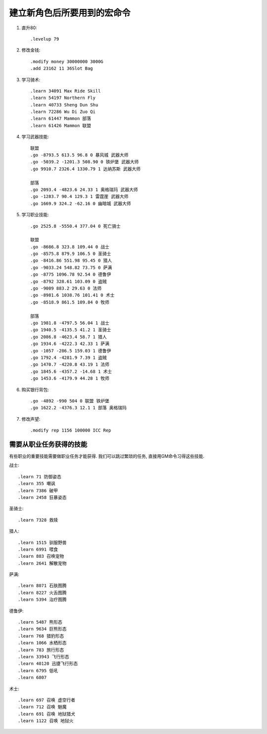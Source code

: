 建立新角色后所要用到的宏命令
==============================================================================
1. 直升80::

    .levelup 79

2. 修改金钱::

    .modify money 30000000 3000G
    .add 23162 11 36Slot Bag

3. 学习骑术::

    .learn 34091 Max Ride Skill
    .learn 54197 Northern Fly
    .learn 40733 Sheng Dun Shu
    .learn 72286 Wu Di Zuo Qi
    .learn 61447 Mammon 部落
    .learn 61426 Mammon 联盟

4. 学习武器技能::

    联盟
    .go -8793.5 613.5 96.8 0 暴风城 武器大师
    .go -5039.2 -1201.3 508.90 0 铁炉堡 武器大师
    .go 9910.7 2326.4 1330.79 1 达纳苏斯 武器大师

    部落
    .go 2093.4 -4823.6 24.33 1 奥格瑞玛 武器大师
    .go -1283.7 90.4 129.3 1 雷霆崖 武器大师
    .go 1669.9 324.2 -62.16 0 幽暗城 武器大师

5. 学习职业技能::

    .go 2525.8 -5550.4 377.04 0 死亡骑士

    联盟
    .go -8686.8 323.8 109.44 0 战士
    .go -8575.8 879.9 106.5 0 圣骑士
    .go -8416.86 551.98 95.45 0 猎人
    .go -9033.24 548.82 73.75 0 萨满
    .go -8775 1096.78 92.54 0 德鲁伊
    .go -8792 328.61 103.09 0 盗贼
    .go -9009 883.2 29.63 0 法师
    .go -8981.6 1038.76 101.41 0 术士
    .go -8518.9 861.5 109.84 0 牧师

    部落
    .go 1981.8 -4797.5 56.04 1 战士
    .go 1940.5 -4135.5 41.2 1 圣骑士
    .go 2086.8 -4623.4 58.7 1 猎人
    .go 1934.6 -4222.3 42.33 1 萨满
    .go -1057 -286.5 159.03 1 德鲁伊
    .go 1792.4 -4281.9 7.39 1 盗贼
    .go 1470.7 -4220.8 43.19 1 法师
    .go 1845.6 -4357.2 -14.68 1 术士
    .go 1453.6 -4179.9 44.28 1 牧师

6. 购买银行背包::

    .go -4892 -990 504 0 联盟 铁炉堡
    .go 1622.2 -4376.3 12.1 1 部落 奥格瑞玛

7. 修改声望::

    .modify rep 1156 100000 ICC Rep


需要从职业任务获得的技能
------------------------------------------------------------------------------
有些职业的重要技能需要做职业任务才能获得. 我们可以跳过繁琐的任务, 直接用GM命令习得这些技能.

战士::

    .learn 71 防御姿态
    .learn 355 嘲讽
    .learn 7386 破甲
    .learn 2458 狂暴姿态

圣骑士::

    .learn 7328 救赎

猎人::

    .learn 1515 驯服野兽
    .learn 6991 喂食
    .learn 883 召唤宠物
    .learn 2641 解散宠物

萨满::

    .learn 8071 石肤图腾
    .learn 8227 火舌图腾
    .learn 5394 治疗图腾

德鲁伊::

    .learn 5487 熊形态
    .learn 9634 巨熊形态
    .learn 768 猎豹形态
    .learn 1066 水栖形态
    .learn 783 旅行形态
    .learn 33943 飞行形态
    .learn 40120 迅捷飞行形态
    .learn 6795 低吼
    .learn 6807

术士::

    .learn 697 召唤 虚空行者
    .learn 712 召唤 魅魔
    .learn 691 召唤 地狱猎犬
    .learn 1122 召唤 地狱火
